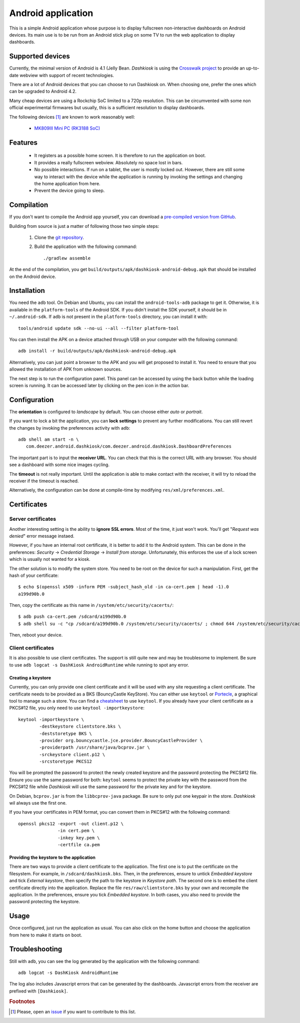 .. _android:

Android application
===================

This is a simple Android application whose purpose is to display
fullscreen non-interactive dashboards on Android devices. Its main use
is to be run from an Android stick plug on some TV to run the web
application to display dashboards.

Supported devices
-----------------

Currently, the minimal version of Android is 4.1 (Jelly
Bean. *Dashkiosk* is using the `Crosswalk project`_ to provide an
up-to-date webview with support of recent technologies.

There are a lot of Android devices that you can choose to run
Dashkiosk on. When choosing one, prefer the ones which can be upgraded
to Android 4.2.

Many cheap devices are using a Rockchip SoC limited to a 720p
resolution. This can be circumvented with some non official
experimental firmwares but usually, this is a sufficient resolution to
display dashboards.

The following devices [#devices]_ are known to work reasonably well:

 - `MK809III Mini PC (RK3188 SoC) <http://www.amazon.com/MK809III-Android-Mali-400-OpenGLES2-0-OpenVG1-1/dp/B00CZ7RBIU>`_

.. _issue: https://github.com/vincentbernat/dashkiosk/issues/new

Features
--------

 - It registers as a possible home screen. It is therefore to run the
   application on boot.

 - It provides a really fullscreen webview. Absolutely no space lost
   in bars.

 - No possible interactions. If run on a tablet, the user is mostly
   locked out. However, there are still some way to interact with the
   device while the application is running by invoking the settings
   and changing the home application from here.

 - Prevent the device going to sleep.

Compilation
-----------

If you don't want to compile the Android app yourself, you can
download a `pre-compiled version from GitHub`_.

.. _pre-compiled version from GitHub: https://github.com/vincentbernat/dashkiosk/releases/

Building from source is just a matter of following those two simple
steps:

  1. Clone the `git repository`_.

  2. Build the application with the following command::

        ./gradlew assemble

At the end of the compilation, you get
``build/outputs/apk/dashkiosk-android-debug.apk`` that should be
installed on the Android device.

Installation
------------

You need the ``adb`` tool. On Debian and Ubuntu, you can install the
``android-tools-adb`` package to get it. Otherwise, it is available in
the ``platform-tools`` of the Android SDK. If you didn't install the
SDK yourself, it should be in ``~/.android-sdk``. If ``adb`` is not
present in the ``platform-tools`` directory, you can install it with::

    tools/android update sdk --no-ui --all --filter platform-tool

You can then install the APK on a device attached through USB on your
computer with the following command::

    adb install -r build/outputs/apk/dashkiosk-android-debug.apk

Alternatively, you can just point a browser to the APK and you will
get proposed to install it. You need to ensure that you allowed the
installation of APK from unknown sources.

The next step is to run the configuration panel. This panel can be
accessed by using the back button while the loading screen is
running. It can be accessed later by clicking on the pen icon in the
action bar.

Configuration
-------------

The **orientation** is configured to *landscape* by default. You can
choose either *auto* or *portrait*.

If you want to lock a bit the application, you can **lock settings**
to prevent any further modifications. You can still revert the changes
by invoking the preferences activity with ``adb``::

    adb shell am start -n \
       com.deezer.android.dashkiosk/com.deezer.android.dashkiosk.DashboardPreferences

The important part is to input the **receiver URL**. You can check
that this is the correct URL with any browser. You should see a
dashboard with some nice images cycling.

The **timeout** is not really important. Until the application is able
to make contact with the receiver, it will try to reload the receiver
if the timeout is reached.

Alternatively, the configuration can be done at compile-time by
modifying ``res/xml/preferences.xml``.

Certificates
------------

Server certificates
~~~~~~~~~~~~~~~~~~~

Another interesting setting is the ability to **ignore SSL
errors**. Most of the time, it just won't work. You'll get "*Request
was denied*" error message instaed.

However, if you have an internal root certificate,
it is better to add it to the Android system. This can be done in the
preferences: *Security* → *Credential Storage* → *Install from
storage*. Unfortunately, this enforces the use of a lock screen which
is usually not wanted for a kiosk.

The other solution is to modify the system store. You need to be root
on the device for such a manipulation. First, get the hash of your
certificate::

    $ echo $(openssl x509 -inform PEM -subject_hash_old -in ca-cert.pem | head -1).0
    a199d90b.0

Then, copy the certificate as this name in ``/system/etc/security/cacerts/``::

    $ adb push ca-cert.pem /sdcard/a199d90b.0
    $ adb shell su -c "cp /sdcard/a199d90b.0 /system/etc/security/cacerts/ ; chmod 644 /system/etc/security/cacerts/a199d90b.0"

Then, reboot your device.

Client certificates
~~~~~~~~~~~~~~~~~~~

It is also possible to use client certificates. The support is still
quite new and may be troublesome to implement. Be sure to use ``adb
logcat -s DashKiosk AndroidRuntime`` while running to spot any error.

Creating a keystore
+++++++++++++++++++

Currently, you can only provide one client certificate and it will be
used with any site requesting a client certificate. The certificate
needs to be provided as a BKS (BouncyCastle KeyStore). You can either
use ``keytool`` or `Portecle`_, a graphical tool to manage such a
store. You can find a `cheatsheet`_ to use ``keytool``. If you already
have your client certificate as a PKCS#12 file, you only need to use
``keytool -importkeystore``::

    keytool -importkeystore \
            -destkeystore clientstore.bks \
            -deststoretype BKS \
            -provider org.bouncycastle.jce.provider.BouncyCastleProvider \
            -providerpath /usr/share/java/bcprov.jar \
            -srckeystore client.p12 \
            -srcstoretype PKCS12

You will be prompted the password to protect the newly created
keystore and the password protecting the PKCS#12 file. Ensure you use
the same password for both: ``keytool`` seems to protect the private
key with the password from the PKCS#12 file while *Dashkiosk* will use
the same password for the private key and for the keystore.

On Debian, ``bcprov.jar`` is from the ``libbcprov-java`` package. Be
sure to only put one keypair in the store. *Dashkiosk* wil always use
the first one.

If you have your certificates in PEM format, you can convert them in
PKCS#12 with the following command::

    openssl pkcs12 -export -out client.p12 \
                   -in cert.pem \
                   -inkey key.pem \
                   -certfile ca.pem

Providing the keystore to the application
+++++++++++++++++++++++++++++++++++++++++

There are two ways to provide a client certificate to the
application. The first one is to put the certificate on the
filesystem. For example, in ``/sdcard/dashkiosk.bks``. Then, in the
preferences, ensure to untick *Embedded keystore* and tick *External
keystore*, then specify the path to the keystore in *Keystore
path*. The second one is to embed the client certificate directly into
the application. Replace the file ``res/raw/clientstore.bks`` by your
own and recompile the application. In the preferences, ensure you tick
*Embedded keystore*. In both cases, you also need to provide the
password protecting the keystore.

Usage
-----

Once configured, just run the application as usual. You can also click
on the home button and choose the application from here to make it
starts on boot.

Troubleshooting
---------------

Still with ``adb``, you can see the log generated by the application
with the following command::

    adb logcat -s DashKiosk AndroidRuntime

The log also includes Javascript errors that can be generated by the
dashboards. Javascript errors from the receiver are prefixed with
``[Dashkiosk]``.

.. _Android SDK: http://developer.android.com/sdk/index.htm
.. _Gradle: http://www.gradle.org/
.. _git repository: https://github.com/vincentbernat/dashkiosk-android
.. _Crosswalk project: https://crosswalk-project.org/
.. _Portecle: http://portecle.sourceforge.net/
.. _cheatsheet: https://github.com/vincentbernat/dashkiosk-android/blob/master/certificates/generate

.. rubric:: Footnotes

.. [#devices] Please, open an `issue`_ if you want to contribute to this list.
